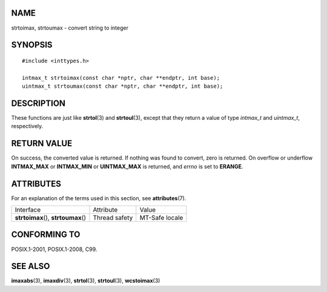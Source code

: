 NAME
====

strtoimax, strtoumax - convert string to integer

SYNOPSIS
========

::

   #include <inttypes.h>

   intmax_t strtoimax(const char *nptr, char **endptr, int base);
   uintmax_t strtoumax(const char *nptr, char **endptr, int base);

DESCRIPTION
===========

These functions are just like **strtol**\ (3) and **strtoul**\ (3),
except that they return a value of type *intmax_t* and *uintmax_t*,
respectively.

RETURN VALUE
============

On success, the converted value is returned. If nothing was found to
convert, zero is returned. On overflow or underflow **INTMAX_MAX** or
**INTMAX_MIN** or **UINTMAX_MAX** is returned, and *errno* is set to
**ERANGE**.

ATTRIBUTES
==========

For an explanation of the terms used in this section, see
**attributes**\ (7).

==================================== ============= ==============
Interface                            Attribute     Value
**strtoimax**\ (), **strtoumax**\ () Thread safety MT-Safe locale
==================================== ============= ==============

CONFORMING TO
=============

POSIX.1-2001, POSIX.1-2008, C99.

SEE ALSO
========

**imaxabs**\ (3), **imaxdiv**\ (3), **strtol**\ (3), **strtoul**\ (3),
**wcstoimax**\ (3)

